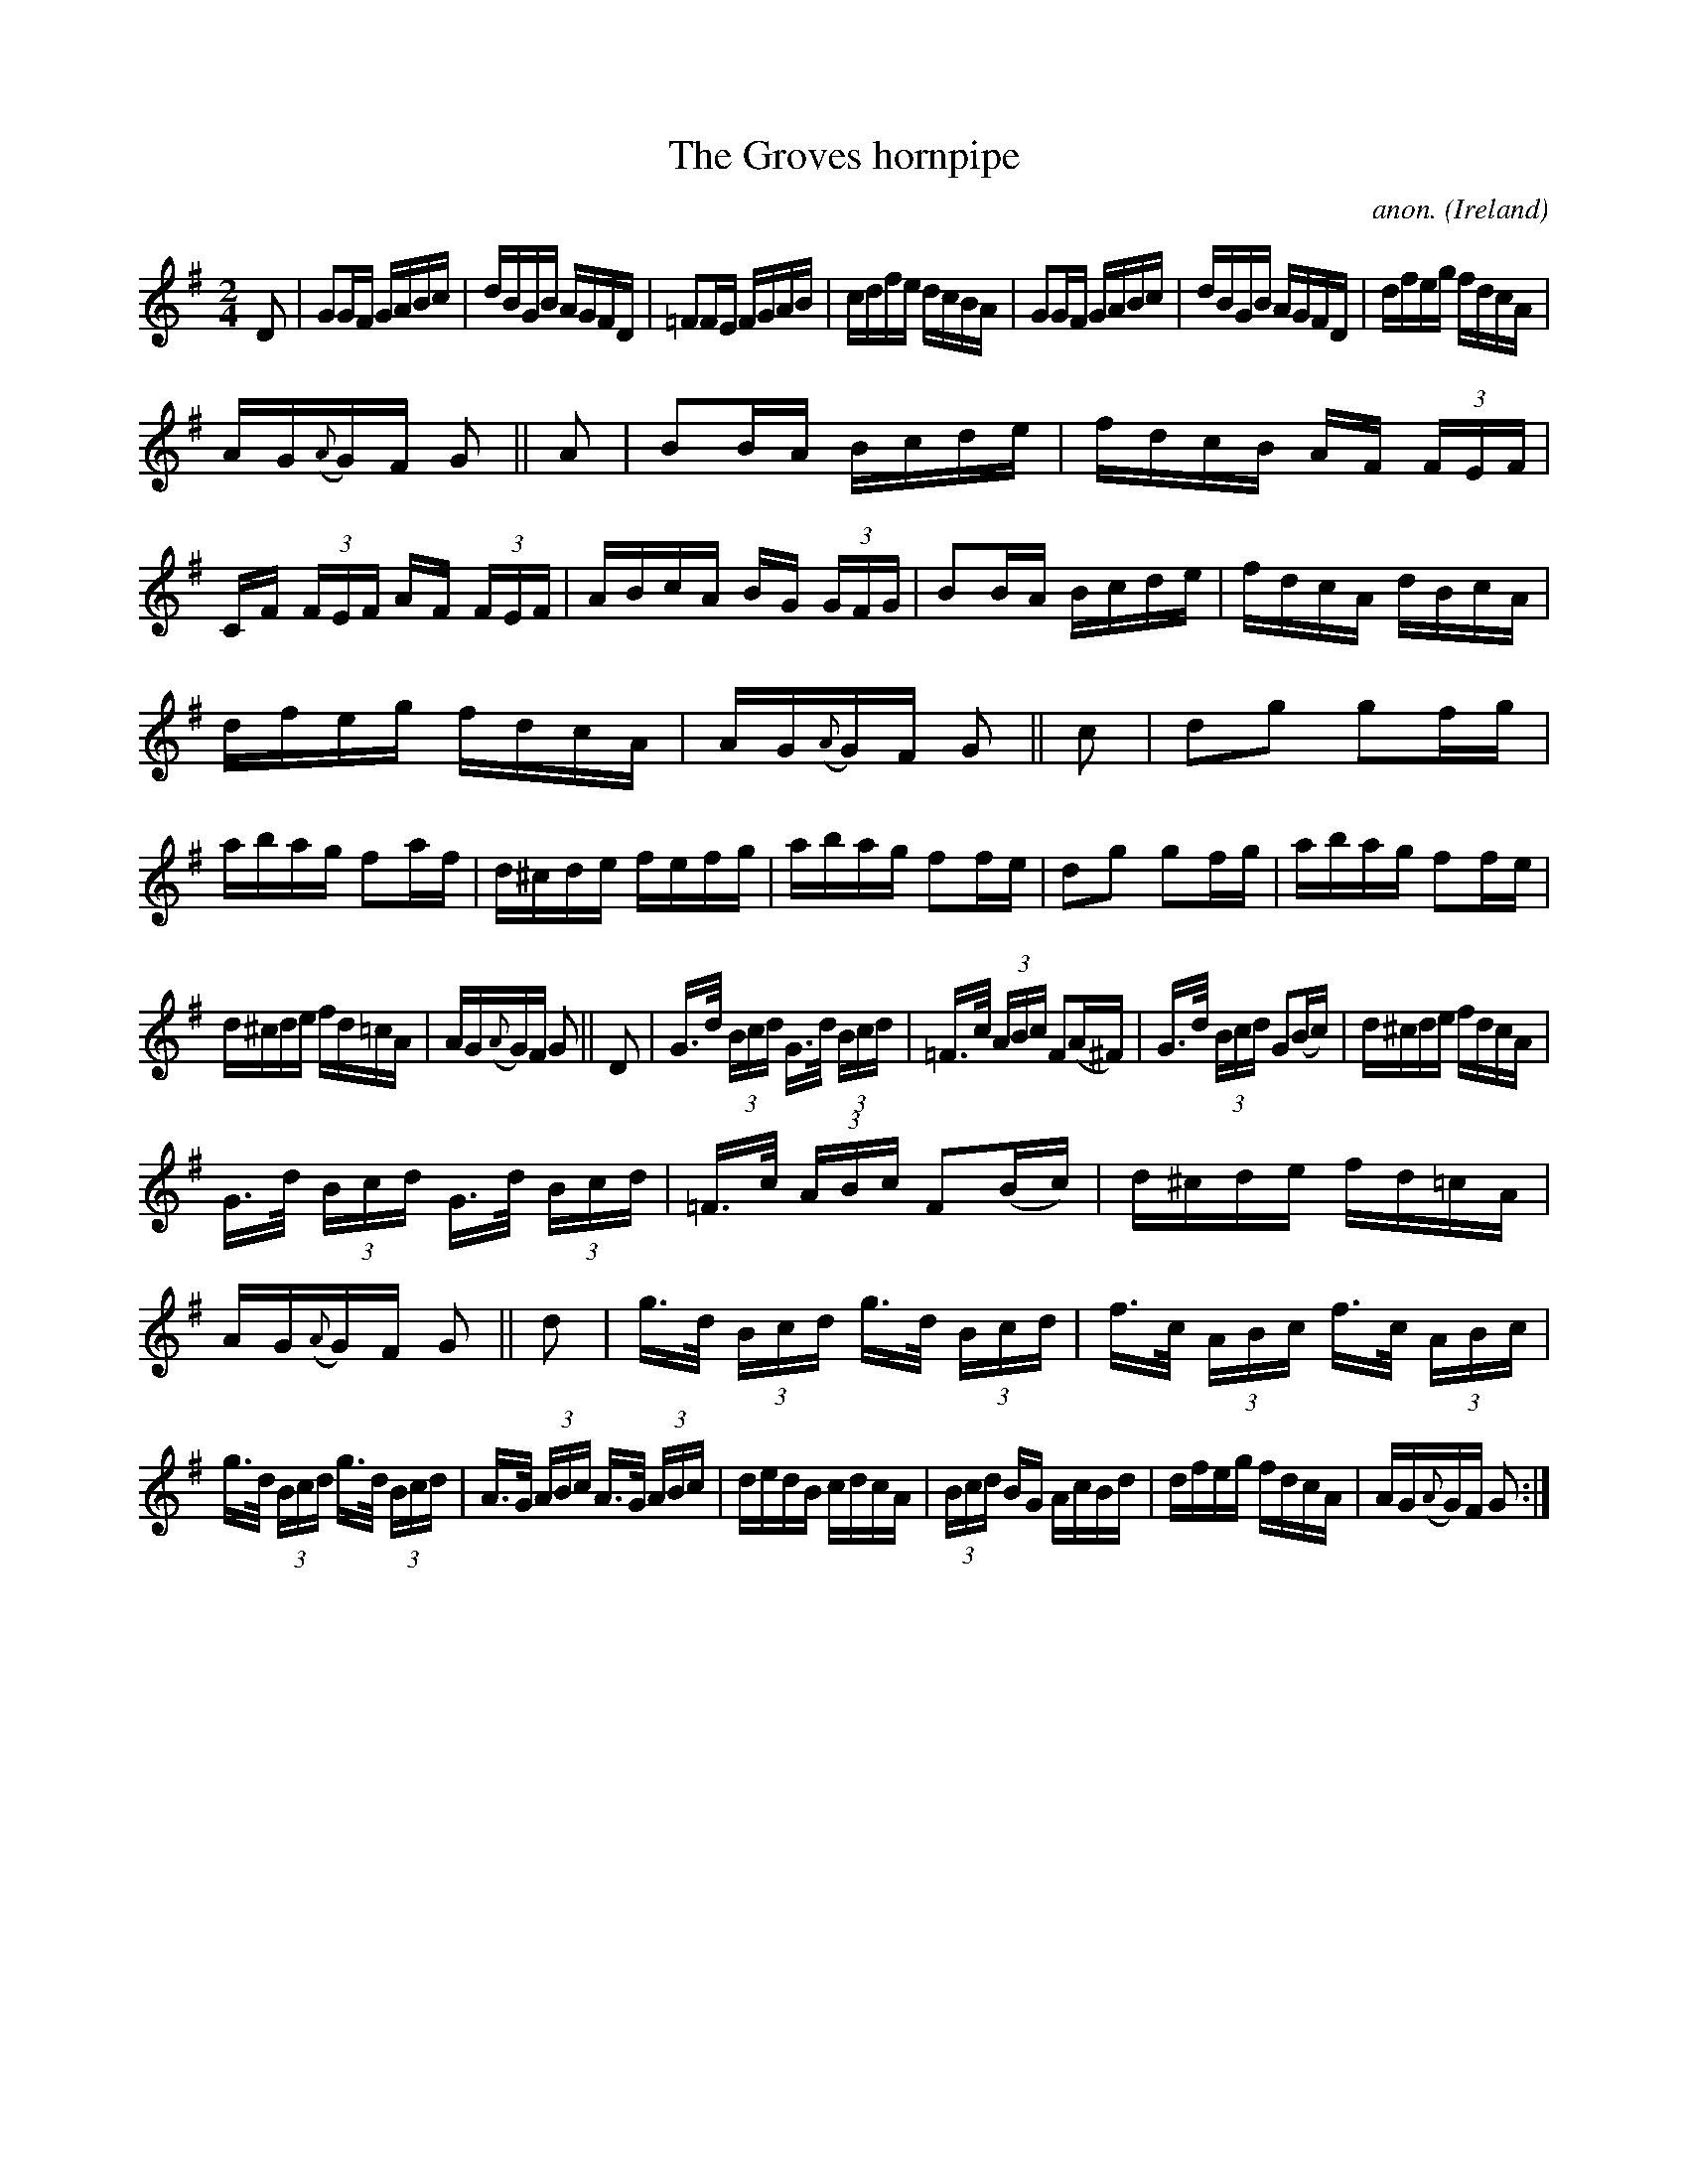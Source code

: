 X:843
T:The Groves hornpipe
C:anon.
O:Ireland
B:Francis O'Neill: "The Dance Music of Ireland" (1907) no. 843
R:Hornpipe
M:2/4
L:1/16
K:G
D2|G2GF GABc|dBGB AGFD|=F2FE FGAB|cdfe dcBA|\
G2GF GABc|dBGB AGFD|dfeg fdcA|
AG({A}G)F G2||A2|B2BA Bcde|fdcB AF (3FEF|CF (3FEF AF (3FEF|\
ABcA BG (3GFG|B2BA Bcde|fdcA dBcA|
dfeg fdcA|AG({A}G)F G2||c2|d2g2 g2fg|abag f2af|\
d^cde fefg|abag f2fe|d2g2 g2fg|abag f2fe|
d^cde fd=cA|AG({A}G)F G2||D2|G>d (3Bcd G>d (3Bcd|=F>c (3ABc F2(A^F)|\
G>d (3Bcd G2(Bc)|d^cde fdcA|
G>d (3Bcd G>d (3Bcd|=F>c (3ABc F2(Bc)|d^cde fd=cA|AG({A}G)F G2||\
d2|g>d (3Bcd g>d (3Bcd|f>c (3ABc f>c (3ABc|
g>d (3Bcd g>d (3Bcd|A>G (3ABc A>G (3ABc|\
dedB cdcA|(3Bcd BG AcBd|dfeg fdcA|AG({A}G)F G2:|
